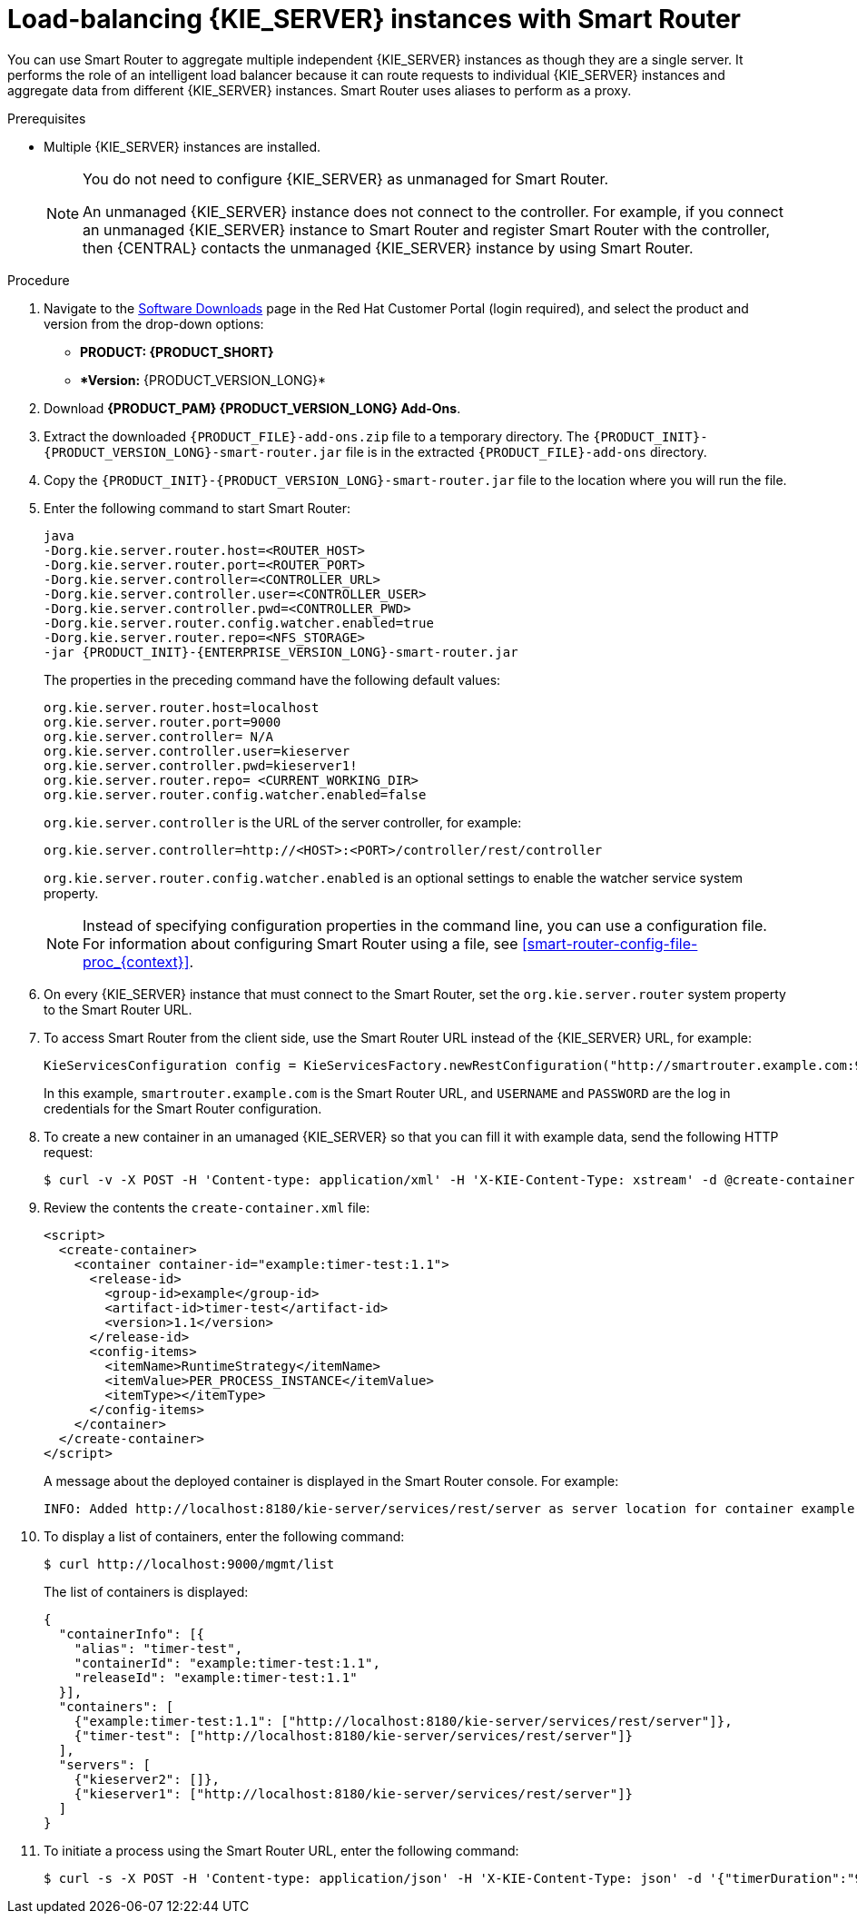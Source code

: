 [id='clustering-smart-router-install-proc_{context}']
= Load-balancing {KIE_SERVER} instances with Smart Router

You can use Smart Router to aggregate multiple independent {KIE_SERVER} instances as though they are a single server. It performs the role of an intelligent load balancer because it can route requests to individual {KIE_SERVER} instances and aggregate data from different {KIE_SERVER} instances. Smart Router uses aliases to perform as a proxy.

.Prerequisites
* Multiple {KIE_SERVER} instances are installed.
+
[NOTE]
====
You do not need to configure {KIE_SERVER} as unmanaged for Smart Router.

An unmanaged {KIE_SERVER} instance does not connect to the controller. For example, if you connect an unmanaged {KIE_SERVER} instance to Smart Router and register Smart Router with the controller, then {CENTRAL} contacts the unmanaged {KIE_SERVER} instance by using Smart Router.
====

.Procedure
. Navigate to the https://access.redhat.com/jbossnetwork/restricted/listSoftware.html[Software Downloads] page in the Red Hat Customer Portal (login required), and select the product and version from the drop-down options:
* *PRODUCT: {PRODUCT_SHORT}*
* **Version:* {PRODUCT_VERSION_LONG}*
. Download *{PRODUCT_PAM} {PRODUCT_VERSION_LONG} Add-Ons*.
. Extract the downloaded `{PRODUCT_FILE}-add-ons.zip` file to a temporary directory. The `{PRODUCT_INIT}-{PRODUCT_VERSION_LONG}-smart-router.jar` file is in the extracted `{PRODUCT_FILE}-add-ons` directory.
. Copy the `{PRODUCT_INIT}-{PRODUCT_VERSION_LONG}-smart-router.jar` file to the location where you will run the file.

. Enter the following command to start Smart Router:
+
[source,bash,subs="attributes+"]
----
java
-Dorg.kie.server.router.host=<ROUTER_HOST>
-Dorg.kie.server.router.port=<ROUTER_PORT>
-Dorg.kie.server.controller=<CONTROLLER_URL>
-Dorg.kie.server.controller.user=<CONTROLLER_USER>
-Dorg.kie.server.controller.pwd=<CONTROLLER_PWD>
-Dorg.kie.server.router.config.watcher.enabled=true
-Dorg.kie.server.router.repo=<NFS_STORAGE>
-jar {PRODUCT_INIT}-{ENTERPRISE_VERSION_LONG}-smart-router.jar
----
+
The properties in the preceding command have the following default values:
+
[source]
----
org.kie.server.router.host=localhost
org.kie.server.router.port=9000
org.kie.server.controller= N/A
org.kie.server.controller.user=kieserver
org.kie.server.controller.pwd=kieserver1!
org.kie.server.router.repo= <CURRENT_WORKING_DIR>
org.kie.server.router.config.watcher.enabled=false
----
+
`org.kie.server.controller` is the URL of the server controller, for example:
+
[source]
----
org.kie.server.controller=http://<HOST>:<PORT>/controller/rest/controller
----
+
`org.kie.server.router.config.watcher.enabled` is an optional settings to enable the watcher service system property.
+
[NOTE]
====
Instead of specifying configuration properties in the command line, you can use a configuration file. For information about configuring Smart Router using a file, see xref:smart-router-config-file-proc_{context}[].
====
+
. On every {KIE_SERVER} instance that must connect to the Smart Router, set the `org.kie.server.router` system property to the Smart Router URL.
. To access Smart Router from the client side, use the Smart Router URL instead of the {KIE_SERVER} URL, for example:
+
[source]
----
KieServicesConfiguration config = KieServicesFactory.newRestConfiguration("http://smartrouter.example.com:9000", "USERNAME", "PASSWORD");
----
+
In this example, `smartrouter.example.com` is the Smart Router URL, and `USERNAME` and `PASSWORD` are the log in credentials for the Smart Router configuration.

. To create a new container in an umanaged {KIE_SERVER} so that you can fill it with example data, send the following HTTP request:
+
[source]
----
$ curl -v -X POST -H 'Content-type: application/xml' -H 'X-KIE-Content-Type: xstream' -d @create-container.xml -u ${KIE_CRED} http://${KIE-SERVER-HOST}:${KIE-SERVER-PORT}/kie-server/services/rest/server/config/
----
+
. Review the contents the `create-container.xml` file:
+
[source]
----
<script>
  <create-container>
    <container container-id="example:timer-test:1.1">
      <release-id>
        <group-id>example</group-id>
        <artifact-id>timer-test</artifact-id>
        <version>1.1</version>
      </release-id>
      <config-items>
        <itemName>RuntimeStrategy</itemName>
        <itemValue>PER_PROCESS_INSTANCE</itemValue>
        <itemType></itemType>
      </config-items>
    </container>
  </create-container>
</script>
----
+
A message about the deployed container is displayed in the Smart Router console. For example:
+
[source]
----
INFO: Added http://localhost:8180/kie-server/services/rest/server as server location for container example:timer-test:1.1
----

. To display a list of containers, enter the following command:
+
[source]
----
$ curl http://localhost:9000/mgmt/list
----
+
The list of containers is displayed:
+
[source]
----
{
  "containerInfo": [{
    "alias": "timer-test",
    "containerId": "example:timer-test:1.1",
    "releaseId": "example:timer-test:1.1"
  }],
  "containers": [
    {"example:timer-test:1.1": ["http://localhost:8180/kie-server/services/rest/server"]},
    {"timer-test": ["http://localhost:8180/kie-server/services/rest/server"]}
  ],
  "servers": [
    {"kieserver2": []},
    {"kieserver1": ["http://localhost:8180/kie-server/services/rest/server"]}
  ]
}
----

. To initiate a process using the Smart Router URL, enter the following command:
+
[source]
----
$ curl -s -X POST -H 'Content-type: application/json' -H 'X-KIE-Content-Type: json' -d '{"timerDuration":"9s"}' -u kieserver:kieserver1! http://localhost:9000/containers/example:timer-test:1.1/processes/timer-test.TimerProcess/instances
----

